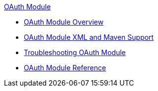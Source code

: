 .xref:index.adoc[OAuth Module]
* xref:index.adoc[OAuth Module Overview]
* xref:oauth-xml-maven.adoc[OAuth Module XML and Maven Support]
* xref:oauth-module-troubleshooting.adoc[Troubleshooting OAuth Module]
* xref:oauth-module-reference.adoc[OAuth Module Reference]
